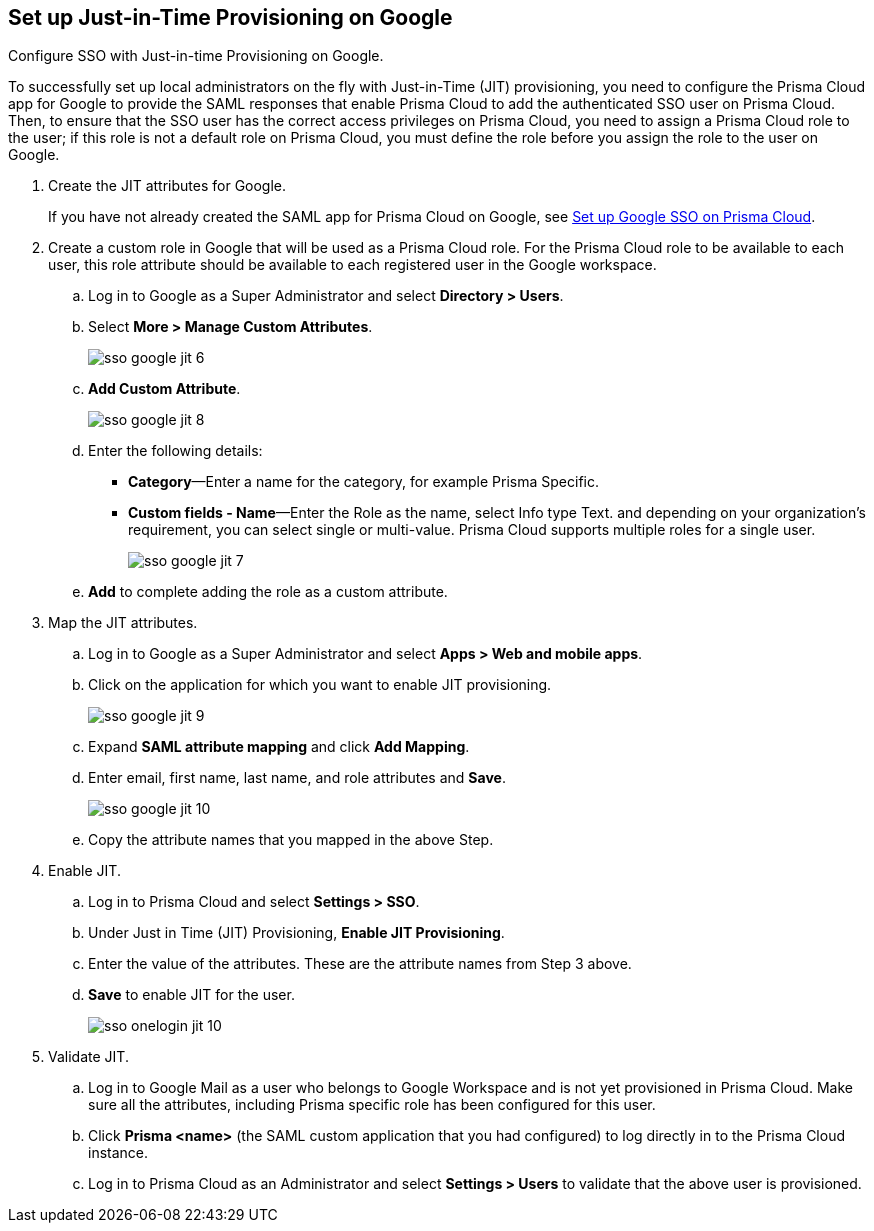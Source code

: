 :topic_type: task
[.task]
[#id96ef3f0e-6ca0-40c3-a03e-f4bb835d948e]
== Set up Just-in-Time Provisioning on Google

Configure SSO with Just-in-time Provisioning on Google.

To successfully set up local administrators on the fly with Just-in-Time (JIT) provisioning, you need to configure the Prisma Cloud app for Google to provide the SAML responses that enable Prisma Cloud to add the authenticated SSO user on Prisma Cloud. Then, to ensure that the SSO user has the correct access privileges on Prisma Cloud, you need to assign a Prisma Cloud role to the user; if this role is not a default role on Prisma Cloud, you must define the role before you assign the role to the user on Google.

[.procedure]
. Create the JIT attributes for Google.
+
If you have not already created the SAML app for Prisma Cloud on Google, see xref:setup-sso-integration-on-prisma-cloud-for-google.adoc[Set up Google SSO on Prisma Cloud].

. Create a custom role in Google that will be used as a Prisma Cloud role. For the Prisma Cloud role to be available to each user, this role attribute should be available to each registered user in the Google workspace.

.. Log in to Google as a Super Administrator and select *Directory > Users*.

.. Select *More > Manage Custom Attributes*.
+
image::sso-google-jit-6.png[scale=40]

.. *Add Custom Attribute*.
+
image::sso-google-jit-8.png[scale=40]

.. Enter the following details:
+
* *Category*—Enter a name for the category, for example Prisma Specific.
* *Custom fields - Name*—Enter the Role as the name, select Info type Text. and depending on your organization’s requirement, you can select single or multi-value. Prisma Cloud supports multiple roles for a single user.
+
image::sso-google-jit-7.png[scale=40]

.. *Add* to complete adding the role as a custom attribute.

. Map the JIT attributes.

.. Log in to Google as a Super Administrator and select *Apps > Web and mobile apps*.

.. Click on the application for which you want to enable JIT provisioning.
+
image::sso-google-jit-9.png[scale=40]

.. Expand *SAML attribute mapping* and click *Add Mapping*.

.. Enter email, first name, last name, and role attributes and *Save*.
+
image::sso-google-jit-10.png[scale=40]

.. Copy the attribute names that you mapped in the above Step.

. Enable JIT.

.. Log in to Prisma Cloud and select *Settings > SSO*.

.. Under Just in Time (JIT) Provisioning, *Enable JIT Provisioning*.

.. Enter the value of the attributes. These are the attribute names from Step 3 above.

.. *Save* to enable JIT for the user.
+
image::sso-onelogin-jit-10.png[scale=40]

. Validate JIT.

.. Log in to Google Mail as a user who belongs to Google Workspace and is not yet provisioned in Prisma Cloud. Make sure all the attributes, including Prisma specific role has been configured for this user.

.. Click *Prisma <name>* (the SAML custom application that you had configured) to log directly in to the Prisma Cloud instance.

.. Log in to Prisma Cloud as an Administrator and select *Settings > Users* to validate that the above user is provisioned.
